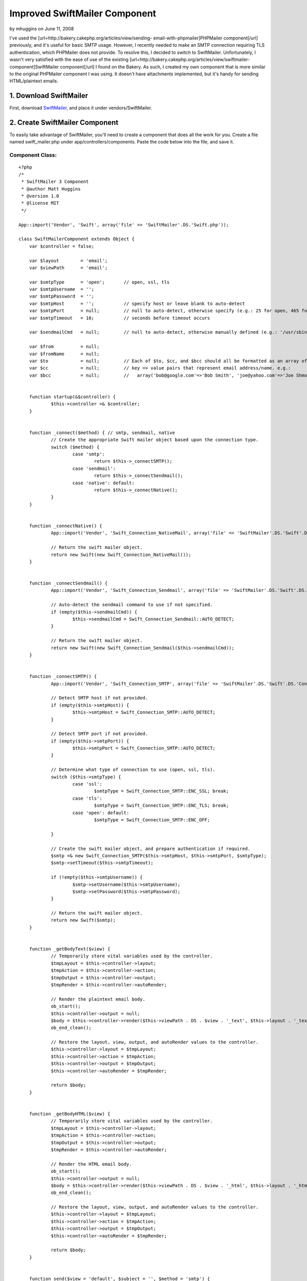 Improved SwiftMailer Component
==============================

by mhuggins on June 11, 2008

I've used the [url=http://bakery.cakephp.org/articles/view/sending-
email-with-phpmailer]PHPMailer component[/url] previously, and it's
useful for basic SMTP usage. However, I recently needed to make an
SMTP connection requiring TLS authentication, which PHPMailer does not
provide. To resolve this, I decided to switch to SwiftMailer.
Unfortunately, I wasn't very satisfied with the ease of use of the
existing [url=http://bakery.cakephp.org/articles/view/swiftmailer-
component]SwiftMailer component[/url] I found on the Bakery. As such,
I created my own component that is more similar to the original
PHPMailer component I was using. It doesn't have attachments
implemented, but it's handy for sending HTML/plaintext emails.


1. Download SwiftMailer
~~~~~~~~~~~~~~~~~~~~~~~

First, download `SwiftMailer`_, and place it under
vendors/SwiftMailer.


2. Create SwiftMailer Component
~~~~~~~~~~~~~~~~~~~~~~~~~~~~~~~

To easily take advantage of SwiftMailer, you'll need to create a
component that does all the work for you. Create a file named
swift_mailer.php under app/controllers/components. Paste the code
below into the file, and save it.


Component Class:
````````````````

::

    <?php 
    /*
     * SwiftMailer 3 Component
     * @author Matt Huggins
     * @version 1.0
     * @license MIT
     */
    
    App::import('Vendor', 'Swift', array('file' => 'SwiftMailer'.DS.'Swift.php'));
    
    class SwiftMailerComponent extends Object {
    	var $controller = false;
    	
    	var $layout        = 'email';
    	var $viewPath      = 'email';
    	
    	var $smtpType      = 'open';       // open, ssl, tls
    	var $smtpUsername  = '';
    	var $smtpPassword  = '';
    	var $smtpHost      = '';           // specify host or leave blank to auto-detect
    	var $smtpPort      = null;         // null to auto-detect, otherwise specify (e.g.: 25 for open, 465 for ssl, etc.)
    	var $smtpTimeout   = 10;           // seconds before timeout occurs
    	
    	var $sendmailCmd   = null;         // null to auto-detect, otherwise manually defined (e.g.: '/usr/sbin/sendmail -bs')
    	
    	var $from          = null;
    	var $fromName      = null;
    	var $to            = null;         // Each of $to, $cc, and $bcc should all be formatted as an array of
    	var $cc            = null;         // key => value pairs that represent email address/name. e.g.:
    	var $bcc           = null;         //   array('bob@google.com'=>'Bob Smith', 'joe@yahoo.com'=>'Joe Shmoe')
    	
    	
    	function startup(&$controller) {
    		$this->controller =& $controller;
    	}
    	
    	
    	function _connect($method) { // smtp, sendmail, native
    		// Create the appropriate Swift mailer object based upon the connection type.
    		switch ($method) {
    			case 'smtp':
    				return $this->_connectSMTP();
    			case 'sendmail':
    				return $this->_connectSendmail();
    			case 'native': default:
    				return $this->_connectNative();
    		}
    	}
    	
    	
    	function _connectNative() {
    		App::import('Vendor', 'Swift_Connection_NativeMail', array('file' => 'SwiftMailer'.DS.'Swift'.DS.'Connection'.DS.'NativeMail.php'));
    		
    		// Return the swift mailer object.
    		return new Swift(new Swift_Connection_NativeMail());
    	}
    	
    	
    	function _connectSendmail() {
    		App::import('Vendor', 'Swift_Connection_Sendmail', array('file' => 'SwiftMailer'.DS.'Swift'.DS.'Connection'.DS.'Sendmail.php'));
    		
    		// Auto-detect the sendmail command to use if not specified.
    		if (empty($this->sendmailCmd)) {
    			$this->sendmailCmd = Swift_Connection_Sendmail::AUTO_DETECT;
    		}
    		
    		// Return the swift mailer object.
    		return new Swift(new Swift_Connection_Sendmail($this->sendmailCmd));
    	}
    	
    	
    	function _connectSMTP() {
    		App::import('Vendor', 'Swift_Connection_SMTP', array('file' => 'SwiftMailer'.DS.'Swift'.DS.'Connection'.DS.'SMTP.php'));
    		
    		// Detect SMTP host if not provided.
    		if (empty($this->smtpHost)) {
    			$this->smtpHost = Swift_Connection_SMTP::AUTO_DETECT;
    		}
    		
    		// Detect SMTP port if not provided.
    		if (empty($this->smtpPort)) {
    			$this->smtpPort = Swift_Connection_SMTP::AUTO_DETECT;
    		}
    		
    		// Determine what type of connection to use (open, ssl, tls).
    		switch ($this->smtpType) {
    			case 'ssl':
    				$smtpType = Swift_Connection_SMTP::ENC_SSL; break;
    			case 'tls':
    				$smtpType = Swift_Connection_SMTP::ENC_TLS; break;
    			case 'open': default:
    				$smtpType = Swift_Connection_SMTP::ENC_OFF;
    				
    		}
    		
    		// Create the swift mailer object, and prepare authentication if required.
    		$smtp =& new Swift_Connection_SMTP($this->smtpHost, $this->smtpPort, $smtpType);
    		$smtp->setTimeout($this->smtpTimeout);
    		
    		if (!empty($this->smtpUsername)) {
    			$smtp->setUsername($this->smtpUsername);
    			$smtp->setPassword($this->smtpPassword);
    		}
    		
    		// Return the swift mailer object.
    		return new Swift($smtp);
    	}
    	
    	
    	function _getBodyText($view) {
    		// Temporarily store vital variables used by the controller.
    		$tmpLayout = $this->controller->layout;
    		$tmpAction = $this->controller->action;
    		$tmpOutput = $this->controller->output;
    		$tmpRender = $this->controller->autoRender;
    		
    		// Render the plaintext email body.
    		ob_start();
    		$this->controller->output = null;
    		$body = $this->controller->render($this->viewPath . DS . $view . '_text', $this->layout . '_text');
    		ob_end_clean();
    		
    		// Restore the layout, view, output, and autoRender values to the controller.
    		$this->controller->layout = $tmpLayout;
    		$this->controller->action = $tmpAction;
    		$this->controller->output = $tmpOutput;
    		$this->controller->autoRender = $tmpRender;
    		
    		return $body;
    	}
    	
    	
    	function _getBodyHTML($view) {
    		// Temporarily store vital variables used by the controller.
    		$tmpLayout = $this->controller->layout;
    		$tmpAction = $this->controller->action;
    		$tmpOutput = $this->controller->output;
    		$tmpRender = $this->controller->autoRender;
    		
    		// Render the HTML email body.
    		ob_start();
    		$this->controller->output = null;
    		$body = $this->controller->render($this->viewPath . DS . $view . '_html', $this->layout . '_html');
    		ob_end_clean();
    		
    		// Restore the layout, view, output, and autoRender values to the controller.
    		$this->controller->layout = $tmpLayout;
    		$this->controller->action = $tmpAction;
    		$this->controller->output = $tmpOutput;
    		$this->controller->autoRender = $tmpRender;
    		
    		return $body;
    	}
    	
    	
    	function send($view = 'default', $subject = '', $method = 'smtp') {
    		// Create the message, and set the message subject.
    		$message =& new Swift_Message($subject);
    		
    		// Append the HTML and plain text bodies.
    		$bodyHTML = $this->_getBodyHTML($view);
    		$bodyText = $this->_getBodyText($view);
    		
    		$message->attach(new Swift_Message_Part($bodyHTML, "text/html"));
    		$message->attach(new Swift_Message_Part($bodyText, "text/plain"));
    		
    		// Set the from address/name.
    		$from =& new Swift_Address($this->from, $this->fromName);
    		
    		// Create the recipient list.
    		$recipients =& new Swift_RecipientList();
    		
    		// Add all TO recipients.
    		if (!empty($this->to)) {
    			if (is_array($this->to)) {
    				foreach($this->to as $address => $name) {
    					$recipients->addTo($address, $name);
    				}
    			} else {
    				$recipients->addTo($this->to, $this->to);
    			}
    		}
    		
    		// Add all CC recipients.
    		if (!empty($this->cc)) {
    			if (is_array($this->cc)) {
    				foreach($this->cc as $address => $name) {
    					$recipients->addCc($address, $name);
    				}
    			} else {
    				$recipients->addCc($this->cc, $this->cc);
    			}
    		}
    		
    		// Add all BCC recipients.
    		if (!empty($this->bcc)) {
    			if (is_array($this->bcc)) {
    				foreach($this->bcc as $address => $name) {
    					$recipients->addBcc($address, $name);
    				}
    			} else {
    				$recipients->addBcc($this->bcc, $this->bcc);
    			}
    		}
    		
    		// Attempt to send the email.
    		$mailer =& $this->_connect($method);
    		$result = $mailer->send($message, $recipients, $from);
    		$mailer->disconnect();
    		
    		return $result;
    	}
    }
    ?>



3. Create Email Layouts
~~~~~~~~~~~~~~~~~~~~~~~

You will need to create two views for this component to work properly.
By default, the layouts used for emails are "email_html.ctp" and
"email_text.ctp".

Anything you include in "email_html.ctp" will be used as the layout
for HTML content, and anything you include in "email_text.ctp" will be
used as the layout for text content.

IMPORTANT: Make sure you include within each layout wherever the
content should be rendered.


4. Create Email Views
~~~~~~~~~~~~~~~~~~~~~

Similar to the layouts created in the previous step, two views must be
created for each action where you wish to send an email. By default,
these layouts must be placed within an "email" subdirectory within the
current action's view path.

For example, if you allow users to register new accounts within
users_controller.php, and you intend to send an email to each new user
when an account is created, then you'd create files
"register_html.ctp" and "register_text.ctp" within
app/views/users/email.

Similar to standard views, variables can be placed within views.
Sticking with the previous example, you might include the new username
within the email by doing something like the following.



View Template:
``````````````

::

    
    Thanks for joining My Awesome Site, <?php echo $username;?>!

Any variables included within your view can be passed by the
controller's set() method as usual.


5. Prepare the Controller
~~~~~~~~~~~~~~~~~~~~~~~~~

Whichever controllers you're planning to use SwiftMailer in will need
to be updated to reference the component. Within your controller's
$components array, you'll need to add 'SwiftMailer'.


Controller Class:
`````````````````

::

    <?php 
    class MyController extends AppController {
    	var $components= array('SwiftMailer');
    	// ...other class code here...
    }
    ?>



6. Sending Emails
~~~~~~~~~~~~~~~~~

Now that your controller, views, and layouts are ready, you can send
emails. The following is a basic example of the code you'll use to
accomplish this.


Controller Class:
`````````````````

::

    <?php 
    // Default to localhost port 25, no user authentication.
    $this->SwiftMailer->from         = 'webmaster@mysite.com';
    $this->SwiftMailer->fromName     = 'Webmaster';
    $this->SwiftMailer->to           = $this->data['Member']['email'];
    
    $this->set(array(
    	'username' => $this->data['User']['username'],
    	'password' => $this->data['User']['password'],
    ));
    
    if (!$this->SwiftMailer->send('register', 'Thanks for Registering!')) {
    	$this->log('Error sending email "register".', LOG_ERROR);
    }
    ?>

Below is an example of connecting to Gmail, which requires TLS
authentication, a username, and password.


Controller Class:
`````````````````

::

    <?php 
    $this->SwiftMailer->smtpType     = 'tls';
    $this->SwiftMailer->smtpHost     = 'smtp.gmail.com';
    $this->SwiftMailer->smtpPort     = 465;
    $this->SwiftMailer->smtpUsername = 'my_username';
    $this->SwiftMailer->smtpPassword = 'my_password';
    $this->SwiftMailer->from         = 'my_username@gmail.com';
    $this->SwiftMailer->fromName     = 'My Name';
    $this->SwiftMailer->to           = $this->data['Member']['email'];
    
    $this->set(array(
    	'username' => $this->data['User']['username'],
    	'password' => $this->data['User']['password'],
    ));
    
    if (!$this->SwiftMailer->send('register', 'Thanks for Registering!')) {
    	$this->log('Error sending email "register".', LOG_ERROR);
    }
    ?>



7. Additional Notes
~~~~~~~~~~~~~~~~~~~


7.1. Connection Types
`````````````````````

By default, the SwiftMailer component will use an open (plaintext)
connection. Additional options include SSL and TLS. To use these,
simply set the value of smtpType.


Controller Class:
`````````````````

::

    <?php 
    $this->SwiftMailer->smtpType = 'open'; // use plaintext
    $this->SwiftMailer->smtpType = 'ssl';  // use SSL
    $this->SwiftMailer->smtpType = 'tls';  // use TLS
    ?>



7.2. Non-SMTP Alternatives
``````````````````````````

Sending can also be performed in ways other than SMTP. An optional
third parameter included in the send() method allows for sendmail and
native approaches to be used instead of the default.


Controller Class:
`````````````````

::

    <?php 
    $this->SwiftMailer->send('register', 'Thanks for Registering!', 'sendmail');  // use sendmail
    $this->SwiftMailer->send('register', 'Thanks for Registering!', 'native');    // use native
    ?>



7.3. Sending to Multiple Recipients
```````````````````````````````````

Instead of passing a single email address to SwiftMailer, you can
provide an array of key/value pairs representing the address/name
respectively. For example:


Controller Class:
`````````````````

::

    <?php 
    $this->SwiftMailer->to = array(
    	'bob@gmail.com' => 'Bob Smith',
    	'joe@yahoo.com' => 'Joe Schmoe',
    );
    ?>



7.4. Carbon Copying and Blind Carbon Copying
````````````````````````````````````````````

Similarly, single email addresses or arrays of address/name
combinations can be provided to SwiftMailer for the sake of carbon
copying. For Example:


Controller Class:
`````````````````

::

    <?php 
    $this->SwiftMailer->cc  = 'rick@msn.com';
    $this->SwiftMailer->bcc = array(
    	'bob@gmail.com' => 'Bob Smith',
    	'joe@yahoo.com' => 'Joe Schmoe',
    );
    ?>



.. _SwiftMailer: http://www.swiftmailer.org/
.. meta::
    :title: Improved SwiftMailer Component
    :description: CakePHP Article related to swift mailer,Components
    :keywords: swift mailer,Components
    :copyright: Copyright 2008 mhuggins
    :category: components

